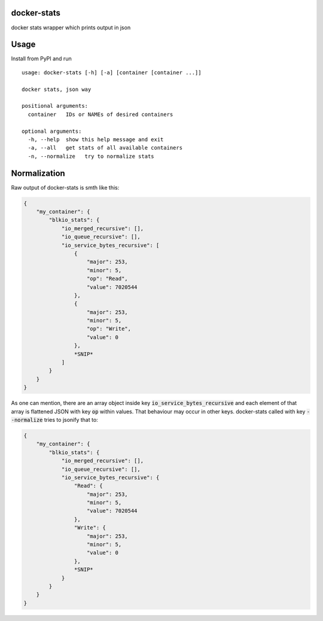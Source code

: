 docker-stats
============

docker stats wrapper which prints output in json


Usage
=====

Install from PyPI and run ::

        usage: docker-stats [-h] [-a] [container [container ...]]

        docker stats, json way

        positional arguments:
          container   IDs or NAMEs of desired containers

        optional arguments:
          -h, --help  show this help message and exit
          -a, --all   get stats of all available containers
          -n, --normalize   try to normalize stats


Normalization
=============

Raw output of docker-stats is smth like this:

.. code-block:: javascript

    {
        "my_container": {
            "blkio_stats": {
                "io_merged_recursive": [],
                "io_queue_recursive": [],
                "io_service_bytes_recursive": [
                    {
                        "major": 253,
                        "minor": 5,
                        "op": "Read",
                        "value": 7020544
                    },
                    {
                        "major": 253,
                        "minor": 5,
                        "op": "Write",
                        "value": 0
                    },
                    *SNIP*
                ]
            }
        }
    }

As one can mention, there are an array object inside key :code:`io_service_bytes_recursive` and each element of that array is flattened JSON with key :code:`op` within values. That behaviour may occur in other keys.
docker-stats called with key :code:`--normalize` tries to jsonify that to:

.. code-block:: javascript

    {
        "my_container": {
            "blkio_stats": {
                "io_merged_recursive": [],
                "io_queue_recursive": [],
                "io_service_bytes_recursive": {
                    "Read": {
                        "major": 253,
                        "minor": 5,
                        "value": 7020544
                    },
                    "Write": {
                        "major": 253,
                        "minor": 5,
                        "value": 0
                    },
                    *SNIP*
                }
            }
        }
    }
